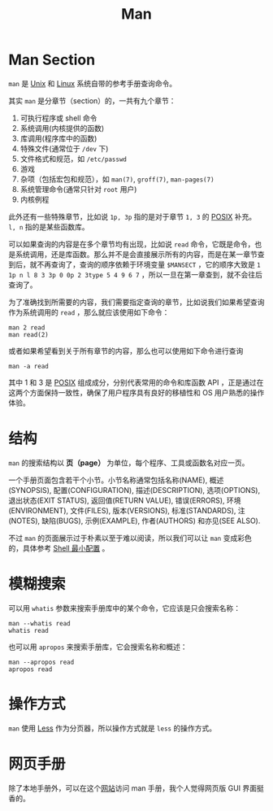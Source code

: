 :PROPERTIES:
:ID:       50ec1dbf-1bf4-4234-8887-b4813a65095a
:END:
#+title: Man

* Man Section
~man~ 是 [[id:2b0578d1-ed79-4fd4-838c-672dcc151b6e][Unix]] 和 [[id:03abe92f-02d1-4dfb-addc-5ba89fc354be][Linux]] 系统自带的参考手册查询命令。

其实 ~man~ 是分章节（section）的，一共有九个章节：

1. 可执行程序或 shell 命令
2. 系统调用(内核提供的函数)
3. 库调用(程序库中的函数)
4. 特殊文件(通常位于 ~/dev~ 下)
5. 文件格式和规范，如 ~/etc/passwd~
6. 游戏
7. 杂项（包括宏包和规范），如 ~man(7)~, ~groff(7)~, ~man-pages(7)~
8. 系统管理命令(通常只针对 ~root~ 用户)
9. 内核例程

此外还有一些特殊章节，比如说 ~1p, 3p~ 指的是对于章节 ~1, 3~ 的 [[id:60f8ab36-27f5-426b-9822-53727b8792f0][POSIX]] 补充。 ~l, n~ 指的是某些函数库。

可以如果查询的内容是在多个章节均有出现，比如说 ~read~ 命令，它既是命令，也是系统调用，还是库函数。那么并不是会直接展示所有的内容，而是在某一章节查到后，就不再查询了，查询的顺序依赖于环境变量 ~$MANSECT~ ，它的顺序大致是 ~1 1p n l 8 3 3p 0 0p 2 3type 5 4 9 6 7~ ，所以一旦在第一章查到，就不会往后查询了。

为了准确找到所需要的内容，我们需要指定查询的章节，比如说我们如果希望查询作为系统调用的 ~read~ ，那么就应该使用如下命令：

#+begin_src shell
  man 2 read
  man read(2)
#+end_src

或者如果希望看到关于所有章节的内容，那么也可以使用如下命令进行查询

#+begin_src shell
  man -a read
#+end_src

其中 1 和 3 是 [[id:60f8ab36-27f5-426b-9822-53727b8792f0][POSIX]] 组成成分，分别代表常用的命令和库函数 API ，正是通过在这两个方面保持一致性，确保了用户程序具有良好的移植性和 OS 用户熟悉的操作体验。

* 结构
~man~ 的搜索结构以 *页（page）* 为单位，每个程序、工具或函数名对应一页。

一个手册页面包含若干个小节。小节名称通常包括名称(NAME), 概述(SYNOPSIS), 配置(CONFIGURATION), 描述(DESCRIPTION), 选项(OPTIONS), 退出状态(EXIT STATUS), 返回值(RETURN VALUE), 错误(ERRORS), 环境(ENVIRONMENT), 文件(FILES), 版本(VERSIONS), 标准(STANDARDS), 注(NOTES), 缺陷(BUGS), 示例(EXAMPLE), 作者(AUTHORS) 和亦见(SEE ALSO).

不过 ~man~ 的页面展示过于朴素以至于难以阅读，所以我们可以让 ~man~ 变成彩色的，具体参考 [[id:08de66b7-c626-4b88-ad6b-0782eb84301a][Shell 最小配置]] 。

* 模糊搜索
可以用 ~whatis~ 参数来搜索手册库中的某个命令，它应该是只会搜索名称：

#+begin_src shell
  man --whatis read
  whatis read
#+end_src

也可以用 ~apropos~ 来搜索手册库，它会搜索名称和概述：

#+begin_src shell
  man --apropos read
  apropos read
#+end_src

* 操作方式
~man~ 使用 [[id:8ab7941b-754f-425c-95f7-77e45f8acacb][Less]] 作为分页器，所以操作方式就是 ~less~ 的操作方式。

* 网页手册
除了本地手册外，可以在这个[[https://man7.org/linux/man-pages/index.html][网站]]访问 man 手册，我个人觉得网页版 GUI 界面挺香的。
